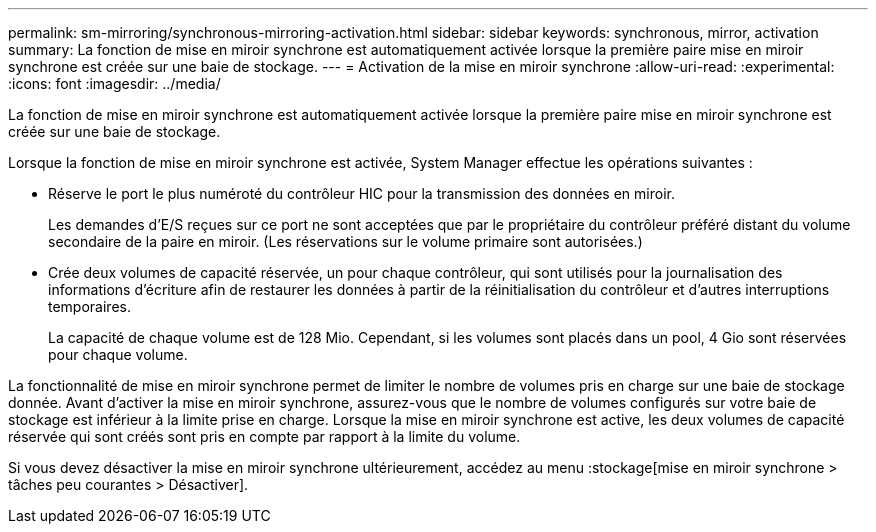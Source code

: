 ---
permalink: sm-mirroring/synchronous-mirroring-activation.html 
sidebar: sidebar 
keywords: synchronous, mirror, activation 
summary: La fonction de mise en miroir synchrone est automatiquement activée lorsque la première paire mise en miroir synchrone est créée sur une baie de stockage. 
---
= Activation de la mise en miroir synchrone
:allow-uri-read: 
:experimental: 
:icons: font
:imagesdir: ../media/


[role="lead"]
La fonction de mise en miroir synchrone est automatiquement activée lorsque la première paire mise en miroir synchrone est créée sur une baie de stockage.

Lorsque la fonction de mise en miroir synchrone est activée, System Manager effectue les opérations suivantes :

* Réserve le port le plus numéroté du contrôleur HIC pour la transmission des données en miroir.
+
Les demandes d'E/S reçues sur ce port ne sont acceptées que par le propriétaire du contrôleur préféré distant du volume secondaire de la paire en miroir. (Les réservations sur le volume primaire sont autorisées.)

* Crée deux volumes de capacité réservée, un pour chaque contrôleur, qui sont utilisés pour la journalisation des informations d'écriture afin de restaurer les données à partir de la réinitialisation du contrôleur et d'autres interruptions temporaires.
+
La capacité de chaque volume est de 128 Mio. Cependant, si les volumes sont placés dans un pool, 4 Gio sont réservées pour chaque volume.



La fonctionnalité de mise en miroir synchrone permet de limiter le nombre de volumes pris en charge sur une baie de stockage donnée. Avant d'activer la mise en miroir synchrone, assurez-vous que le nombre de volumes configurés sur votre baie de stockage est inférieur à la limite prise en charge. Lorsque la mise en miroir synchrone est active, les deux volumes de capacité réservée qui sont créés sont pris en compte par rapport à la limite du volume.

Si vous devez désactiver la mise en miroir synchrone ultérieurement, accédez au menu :stockage[mise en miroir synchrone > tâches peu courantes > Désactiver].
